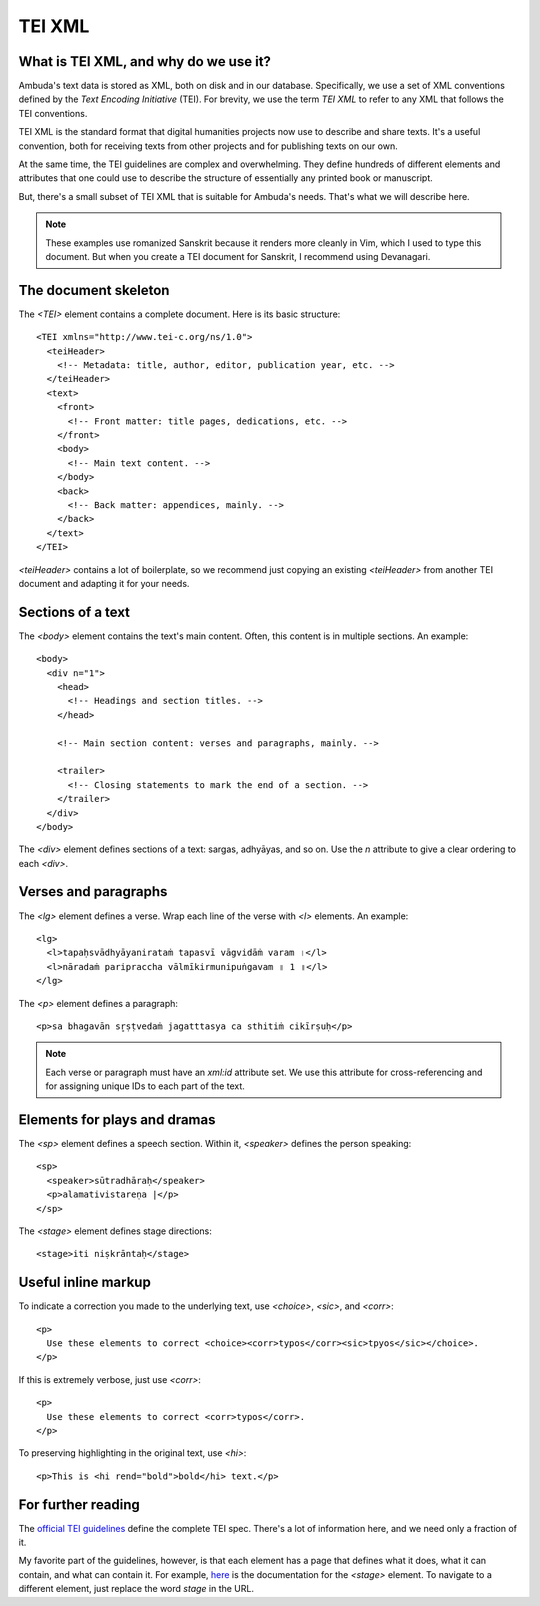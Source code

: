 TEI XML
=======


What is TEI XML, and why do we use it?
--------------------------------------

Ambuda's text data is stored as XML, both on disk and in our database.
Specifically, we use a set of XML conventions defined by the *Text Encoding
Initiative* (TEI). For brevity, we use the term *TEI XML* to refer to any XML
that follows the TEI conventions.

TEI XML is the standard format that digital humanities projects now use to
describe and share texts. It's a useful convention, both for receiving texts
from other projects and for publishing texts on our own.

At the same time, the TEI guidelines are complex and overwhelming. They define
hundreds of different elements and attributes that one could use to describe the
structure of essentially any printed book or manuscript.

But, there's a small subset of TEI XML that is suitable for Ambuda's needs.
That's what we will describe here.

.. note::
   These examples use romanized Sanskrit because it renders more cleanly in
   Vim, which I used to type this document. But when you create a TEI document
   for Sanskrit, I recommend using Devanagari.


The document skeleton
---------------------

The `<TEI>` element contains a complete document. Here is its basic structure::

    <TEI xmlns="http://www.tei-c.org/ns/1.0">
      <teiHeader>
        <!-- Metadata: title, author, editor, publication year, etc. -->
      </teiHeader>
      <text>
        <front>
          <!-- Front matter: title pages, dedications, etc. -->
        </front>
        <body>
          <!-- Main text content. -->
        </body>
        <back>
          <!-- Back matter: appendices, mainly. -->
        </back>
      </text>
    </TEI>

`<teiHeader>` contains a lot of boilerplate, so we recommend just copying an
existing `<teiHeader>` from another TEI document and adapting it for your needs.


Sections of a text
------------------

The `<body>` element contains the text's main content. Often, this content is
in multiple sections. An example::

    <body>
      <div n="1">
        <head>
          <!-- Headings and section titles. -->
        </head>

        <!-- Main section content: verses and paragraphs, mainly. -->

        <trailer>
          <!-- Closing statements to mark the end of a section. -->
        </trailer>
      </div>
    </body>

The `<div>` element defines sections of a text: sargas, adhyāyas, and so on.
Use the `n` attribute to give a clear ordering to each `<div>`.


Verses and paragraphs
---------------------

The `<lg>` element defines a verse. Wrap each line of the verse with `<l>`
elements. An example::

    <lg>
      <l>tapaḥsvādhyāyanirataṁ tapasvī vāgvidāṁ varam ।</l>
      <l>nāradaṁ paripraccha vālmīkirmunipuṅgavam ॥ 1 ॥</l>
    </lg>

The `<p>` element defines a paragraph::

    <p>sa bhagavān sr̥ṣṭvedaṁ jagatttasya ca sthitiṁ cikīrṣuḥ</p>


.. note::

    Each verse or paragraph must have an `xml:id` attribute set. We use this
    attribute for cross-referencing and for assigning unique IDs to each part
    of the text.


Elements for plays and dramas
-----------------------------

The `<sp>` element defines a speech section. Within it, `<speaker>` defines the
person speaking::

    <sp>
      <speaker>sūtradhāraḥ</speaker>
      <p>alamativistareṇa |</p>
    </sp>


The `<stage>` element defines stage directions::

    <stage>iti niṣkrāntaḥ</stage>


Useful inline markup
--------------------

To indicate a correction you made to the underlying text, use `<choice>`,
`<sic>`, and `<corr>`::

    <p>
      Use these elements to correct <choice><corr>typos</corr><sic>tpyos</sic></choice>.
    </p>

If this is extremely verbose, just use `<corr>`::

    <p>
      Use these elements to correct <corr>typos</corr>.
    </p>

To preserving highlighting in the original text, use `<hi>`::

    <p>This is <hi rend="bold">bold</hi> text.</p>


For further reading
-------------------

The `official TEI guidelines`_ define the complete TEI spec. There's a lot of
information here, and we need only a fraction of it.

My favorite part of the guidelines, however, is that each element has a page
that defines what it does, what it can contain, and what can contain it. For
example, `here`_ is the documentation for the `<stage>` element. To navigate to
a different element, just replace the word `stage` in the URL.

.. _`official TEI guidelines`: https://tei-c.org/release/doc/tei-p5-doc/en/html/index.html
.. _`here`: https://tei-c.org/release/doc/tei-p5-doc/en/html/ref-choice.html


